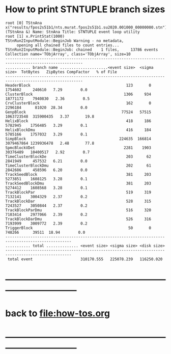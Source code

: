 #
* How to print STNTUPLE branch sizes

#+begin_src
root [0] TStnAna x("results/fpos2s51b1/nts.murat.fpos2s51b1.su2020.001000_00000000.stn")
(TStnAna &) Name: StnAna Title: STNTUPLE event loop utility
root [1] x.PrintStat(1000)
TStnRun2InputModule::BeginJob Warning - no metadata,
     opening all chained files to count entries...
TStnRun2InputModule::BeginJob: chained    1 files,     13786 events
Collection name='TObjArray', class='TObjArray', size=10
--------------------------------------------------------------------------------------------------------
........... branch name .....................<event size>  <sigma size>  TotBytes   ZipBytes CompFactor   % of File
--------------------------------------------------------------------------------------------------------
HeaderBlock                                          123       0       1754602     240610   7.29        0.0
ClusterBlock                                        1306     934      18771172    7940830   2.36        0.5
CrvClusterBlock                                      162       0       2296184      81020  28.34        0.0
GenpBlock                                          77524   57515    1063723548  315900435   3.37       19.8
HelixBlock                                           418     186       5782945    1756485   3.29        0.1
HelixBlockDmu                                        416     184       5785166    1757032   3.29        0.1
SimpBlock                                         224635  166814    3079467864 1239936478   2.48       77.8
SpmcBlockVDet                                       2281    1903      30376489   10400517   2.92        0.7
TimeClusterBlockDe                                   203      62       2841949     457532   6.21        0.0
TimeClusterBlockDmu                                  202      61       2842686     458596   6.20        0.0
TrackSeedBlock                                       381     203       5273851    1608125   3.28        0.1
TrackSeedBlockDmu                                    381     203       5274412    1608568   3.28        0.1
TrackBlockPar                                        519     319       7132141    3004329   2.37        0.2
TrackBlockDar                                        528     315       7243527    3050844   2.37        0.2
TrackBlockParDmu                                     516     320       7103414    2977066   2.39        0.2
TrackBlockDarDmu                                     526     316       7193999    3009772   2.39        0.2
TriggerBlock                                          50       0        748266      39511  18.94        0.0
---------------------------------------------------------------------------------------------------
........... total .............. <event size> <sigma size> <disk size>
---------------------------------------------------------------------------------------------------
 total event                     310170.555   225078.239   116250.020
#+end_src
* ------------------------------------------------------------------------------
* back to [[file:how-tos.org]]
* ------------------------------------------------------------------------------
